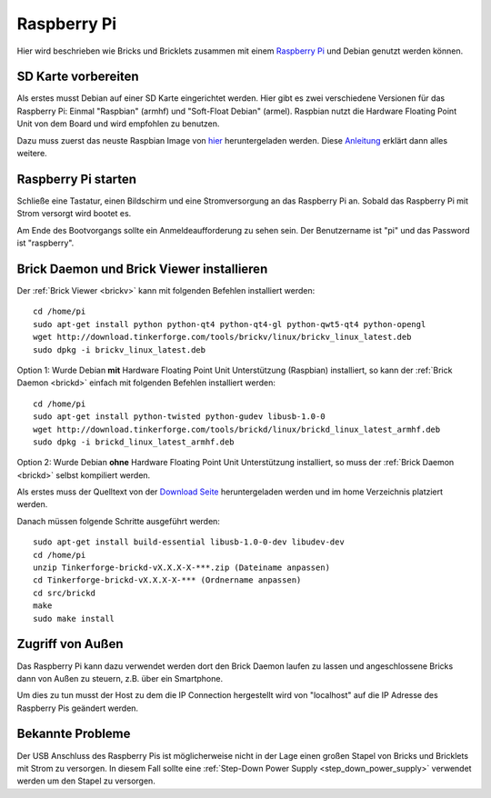 .. _embedded_raspberry_pi:

Raspberry Pi
============

Hier wird beschrieben wie Bricks und Bricklets zusammen mit einem
`Raspberry Pi <http://www.raspberrypi.org/>`__ und Debian genutzt werden können.


SD Karte vorbereiten
--------------------

Als erstes musst Debian auf einer SD Karte eingerichtet werden. Hier gibt es 
zwei verschiedene Versionen für das Raspberry Pi: Einmal "Raspbian" (armhf)
und "Soft-Float Debian" (armel). Raspbian nutzt die Hardware Floating Point
Unit von dem Board und wird empfohlen zu benutzen.

Dazu muss zuerst
das neuste Raspbian Image von `hier <http://www.raspberrypi.org/downloads>`__
heruntergeladen werden. Diese `Anleitung <http://elinux.org/RPi_Easy_SD_Card_Setup>`__
erklärt dann alles weitere.


Raspberry Pi starten
--------------------

Schließe eine Tastatur, einen Bildschirm und eine Stromversorgung an das
Raspberry Pi an. Sobald das Raspberry Pi mit Strom versorgt wird bootet es.

Am Ende des Bootvorgangs sollte ein Anmeldeaufforderung zu sehen sein. Der
Benutzername ist "pi" und das Password ist "raspberry".


Brick Daemon und Brick Viewer installieren
------------------------------------------

Der :ref:`Brick Viewer <brickv>` kann mit
folgenden Befehlen installiert werden::

 cd /home/pi
 sudo apt-get install python python-qt4 python-qt4-gl python-qwt5-qt4 python-opengl
 wget http://download.tinkerforge.com/tools/brickv/linux/brickv_linux_latest.deb
 sudo dpkg -i brickv_linux_latest.deb


Option 1: Wurde Debian **mit** Hardware Floating Point Unit Unterstützung (Raspbian) installiert,
so kann der :ref:`Brick Daemon <brickd>` einfach mit folgenden Befehlen installiert werden::

 cd /home/pi
 sudo apt-get install python-twisted python-gudev libusb-1.0-0
 wget http://download.tinkerforge.com/tools/brickd/linux/brickd_linux_latest_armhf.deb
 sudo dpkg -i brickd_linux_latest_armhf.deb

Option 2: Wurde Debian **ohne** Hardware Floating Point Unit Unterstützung installiert,
so muss der :ref:`Brick Daemon <brickd>` selbst kompiliert werden.

Als erstes muss der Quelltext von der 
`Download Seite <http://www.tinkerforge.com/en/doc/Downloads.html#tools>`__
heruntergeladen werden und im home Verzeichnis platziert werden.

Danach müssen folgende Schritte ausgeführt werden::

 sudo apt-get install build-essential libusb-1.0-0-dev libudev-dev
 cd /home/pi
 unzip Tinkerforge-brickd-vX.X.X-X-***.zip (Dateiname anpassen)
 cd Tinkerforge-brickd-vX.X.X-X-*** (Ordnername anpassen)
 cd src/brickd
 make
 sudo make install

Zugriff von Außen
-----------------

Das Raspberry Pi kann dazu verwendet werden dort den Brick Daemon laufen zu
lassen und angeschlossene Bricks dann von Außen zu steuern, z.B. über ein
Smartphone.

Um dies zu tun musst der Host zu dem die IP Connection hergestellt wird von
"localhost" auf die IP Adresse des Raspberry Pis geändert werden.


Bekannte Probleme
-----------------

Der USB Anschluss des Raspberry Pis ist möglicherweise nicht in der Lage einen
großen Stapel von Bricks und Bricklets mit Strom zu versorgen. In diesem Fall
sollte eine :ref:`Step-Down Power Supply <step_down_power_supply>`
verwendet werden um den Stapel zu versorgen.
